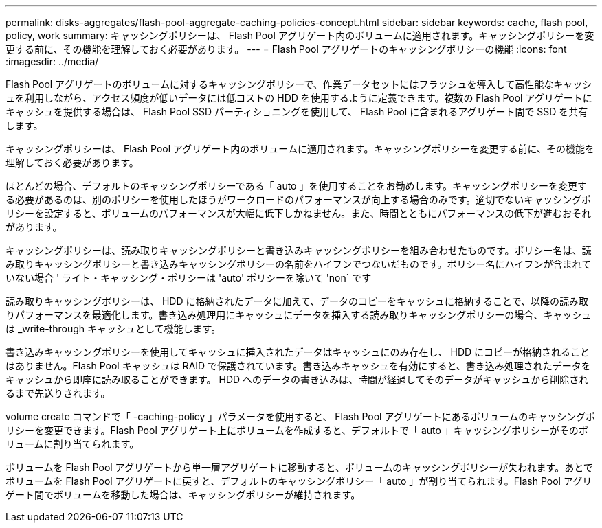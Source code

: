 ---
permalink: disks-aggregates/flash-pool-aggregate-caching-policies-concept.html 
sidebar: sidebar 
keywords: cache, flash pool, policy, work 
summary: キャッシングポリシーは、 Flash Pool アグリゲート内のボリュームに適用されます。キャッシングポリシーを変更する前に、その機能を理解しておく必要があります。 
---
= Flash Pool アグリゲートのキャッシングポリシーの機能
:icons: font
:imagesdir: ../media/


[role="lead"]
Flash Pool アグリゲートのボリュームに対するキャッシングポリシーで、作業データセットにはフラッシュを導入して高性能なキャッシュを利用しながら、アクセス頻度が低いデータには低コストの HDD を使用するように定義できます。複数の Flash Pool アグリゲートにキャッシュを提供する場合は、 Flash Pool SSD パーティショニングを使用して、 Flash Pool に含まれるアグリゲート間で SSD を共有します。

キャッシングポリシーは、 Flash Pool アグリゲート内のボリュームに適用されます。キャッシングポリシーを変更する前に、その機能を理解しておく必要があります。

ほとんどの場合、デフォルトのキャッシングポリシーである「 auto 」を使用することをお勧めします。キャッシングポリシーを変更する必要があるのは、別のポリシーを使用したほうがワークロードのパフォーマンスが向上する場合のみです。適切でないキャッシングポリシーを設定すると、ボリュームのパフォーマンスが大幅に低下しかねません。また、時間とともにパフォーマンスの低下が進むおそれがあります。

キャッシングポリシーは、読み取りキャッシングポリシーと書き込みキャッシングポリシーを組み合わせたものです。ポリシー名は、読み取りキャッシングポリシーと書き込みキャッシングポリシーの名前をハイフンでつないだものです。ポリシー名にハイフンが含まれていない場合 ' ライト・キャッシング・ポリシーは 'auto' ポリシーを除いて 'non` です

読み取りキャッシングポリシーは、 HDD に格納されたデータに加えて、データのコピーをキャッシュに格納することで、以降の読み取りパフォーマンスを最適化します。書き込み処理用にキャッシュにデータを挿入する読み取りキャッシングポリシーの場合、キャッシュは _write-through キャッシュとして機能します。

書き込みキャッシングポリシーを使用してキャッシュに挿入されたデータはキャッシュにのみ存在し、 HDD にコピーが格納されることはありません。Flash Pool キャッシュは RAID で保護されています。書き込みキャッシュを有効にすると、書き込み処理されたデータをキャッシュから即座に読み取ることができます。 HDD へのデータの書き込みは、時間が経過してそのデータがキャッシュから削除されるまで先送りされます。

volume create コマンドで「 -caching-policy 」パラメータを使用すると、 Flash Pool アグリゲートにあるボリュームのキャッシングポリシーを変更できます。Flash Pool アグリゲート上にボリュームを作成すると、デフォルトで「 auto 」キャッシングポリシーがそのボリュームに割り当てられます。

ボリュームを Flash Pool アグリゲートから単一層アグリゲートに移動すると、ボリュームのキャッシングポリシーが失われます。あとでボリュームを Flash Pool アグリゲートに戻すと、デフォルトのキャッシングポリシー「 auto 」が割り当てられます。Flash Pool アグリゲート間でボリュームを移動した場合は、キャッシングポリシーが維持されます。

